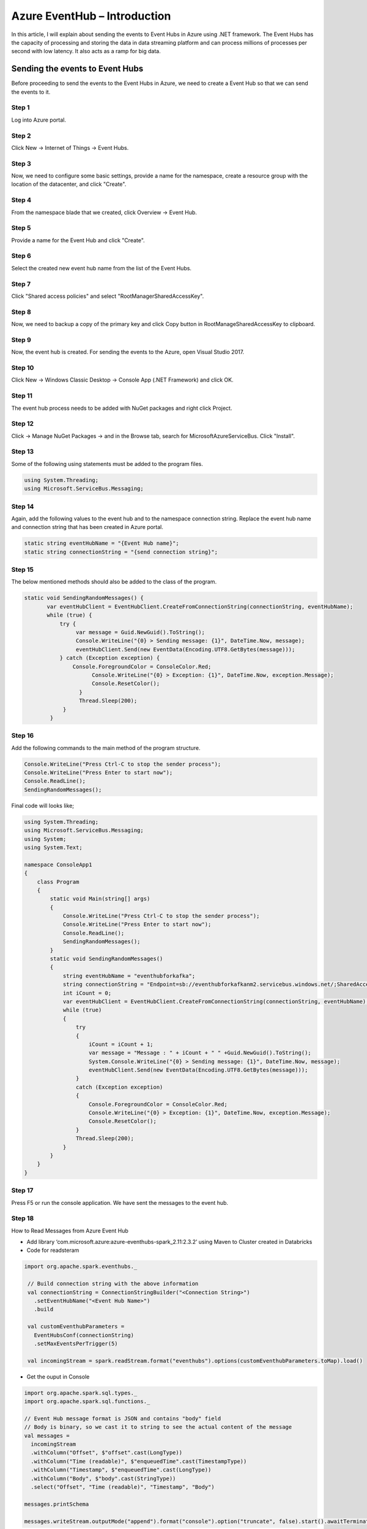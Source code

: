 #################################
Azure EventHub – Introduction
#################################

In this article, I will explain about sending the events to Event Hubs in Azure using .NET framework. The Event Hubs has the capacity of processing and storing the data in data streaming platform and can process millions of processes per second with low latency. It also acts as a ramp for big data.

Sending the events to Event Hubs
----------------------------------

Before proceeding to send the events to the Event Hubs in Azure, we need to create a Event Hub so that we can send the events to it.

Step 1
======

Log into Azure portal.

Step 2
=======

Click New -> Internet of Things -> Event Hubs.

.. image:: images/azure1.png
   :width: 800px
   :height: 600px
   :alt: alternate text
   
Step 3
=======

Now, we need to configure some basic settings, provide a name for the namespace, create a resource group with the location of the datacenter, and click "Create".

.. image:: images/azure2.png
   :width: 800px
   :height: 600px
   :alt: alternate text

Step 4
=======

From the namespace blade that we created, click Overview -> Event Hub.

.. image:: images/azure3.png
   :width: 800px
   :height: 500px
   :alt: alternate text
   
Step 5
=======

Provide a name for the Event Hub and click "Create".

.. image:: images/azure4.png
   :width: 800px
   :height: 600px
   :alt: alternate text

Step 6
======

Select the created new event hub name from the list of the Event Hubs.

Step 7
======

Click "Shared access policies" and select "RootManagerSharedAccessKey".

.. image:: images/azure5.png
   :width: 800px
   :height: 500px
   :alt: alternate text

Step 8
=======

Now, we need to backup a copy of the primary key and click Copy button in RootManageSharedAccessKey to clipboard.

.. image:: images/azure6.png
   :width: 800px
   :height: 600px
   :alt: alternate text

Step 9
=======

Now, the event hub is created. For sending the events to the Azure, open Visual Studio 2017.

Step 10
=======

Click New -> Windows Classic Desktop -> Console App (.NET Framework) and click OK.

.. image:: images/azure7.png
   :width: 800px
   :height: 600px
   :alt: alternate text

Step 11
========

The event hub process needs to be added with NuGet packages and right click Project.

Step 12
========

Click -> Manage NuGet Packages -> and in the Browse tab, search for MicrosoftAzureServiceBus. Click "Install".

.. image:: images/azure8.png
   :width: 800px
   :height: 200px
   :alt: alternate text

Step 13
========

Some of the following using statements must be added to the program files.

.. code-block:: bash

   using System.Threading;  
   using Microsoft.ServiceBus.Messaging;   

Step 14
========

Again, add the following values to the event hub and to the namespace connection string. Replace the event hub name and connection string that has been created in Azure portal. 

.. code-block:: bash

   static string eventHubName = "{Event Hub name}";  
   static string connectionString = "{send connection string}";   

Step 15
========

The below mentioned methods should also be added to the class of the program. 

.. code-block:: bash

    static void SendingRandomMessages() {  
           var eventHubClient = EventHubClient.CreateFromConnectionString(connectionString, eventHubName);  
           while (true) {  
               try {  
                    var message = Guid.NewGuid().ToString();  
                    Console.WriteLine("{0} > Sending message: {1}", DateTime.Now, message);  
                    eventHubClient.Send(new EventData(Encoding.UTF8.GetBytes(message)));  
               } catch (Exception exception) {  
                   Console.ForegroundColor = ConsoleColor.Red;  
                         Console.WriteLine("{0} > Exception: {1}", DateTime.Now, exception.Message);  
                         Console.ResetColor();  
                     }  
                     Thread.Sleep(200);  
                }  
            }   
            
Step 16
=======

Add the following commands to the main method of the program structure. 

.. code-block:: bash
   
   Console.WriteLine("Press Ctrl-C to stop the sender process");  
   Console.WriteLine("Press Enter to start now");  
   Console.ReadLine();  
   SendingRandomMessages();   

.. image:: images/azure9.png
   :width: 800px
   :height: 200px
   :alt: alternate text
   
Final code will looks like;

.. code-block:: code

   using System.Threading;
   using Microsoft.ServiceBus.Messaging;
   using System;
   using System.Text;

   namespace ConsoleApp1
   {
       class Program
       {
           static void Main(string[] args)
           {
               Console.WriteLine("Press Ctrl-C to stop the sender process");
               Console.WriteLine("Press Enter to start now");
               Console.ReadLine();
               SendingRandomMessages();
           }
           static void SendingRandomMessages()
           {
               string eventHubName = "eventhubforkafka";
               string connectionString = "Endpoint=sb://eventhubforkafkanm2.servicebus.windows.net/;SharedAccessKeyName=RootManageSharedAccessKey;SharedAccessKey=MvFtcDUY6ZzcvHhcXFLtlS4Dhmv0TS0GqeYExP/wz/Q=";
               int iCount = 0;
               var eventHubClient = EventHubClient.CreateFromConnectionString(connectionString, eventHubName);
               while (true)
               {
                   try
                   {
                       iCount = iCount + 1;
                       var message = "Message : " + iCount + " " +Guid.NewGuid().ToString();
                       System.Console.WriteLine("{0} > Sending message: {1}", DateTime.Now, message);
                       eventHubClient.Send(new EventData(Encoding.UTF8.GetBytes(message)));
                   }
                   catch (Exception exception)
                   {
                       Console.ForegroundColor = ConsoleColor.Red;
                       Console.WriteLine("{0} > Exception: {1}", DateTime.Now, exception.Message);
                       Console.ResetColor();
                   }
                   Thread.Sleep(200);
               }
           }
       }
   }

Step 17
=======

Press F5 or run the console application. We have sent the messages to the event hub.

.. image:: images/azure10.png
   :width: 800px
   :height: 200px
   :alt: alternate text

Step 18
=======

How to Read Messages from Azure Event Hub

- Add library ‘com.microsoft.azure:azure-eventhubs-spark_2.11:2.3.2’ using Maven to Cluster created in Databricks
- Code for readsteram 

.. code-block:: code

  import org.apache.spark.eventhubs._

   // Build connection string with the above information
   val connectionString = ConnectionStringBuilder("<Connection String>")
     .setEventHubName("<Event Hub Name>")
     .build

   val customEventhubParameters =
     EventHubsConf(connectionString)
     .setMaxEventsPerTrigger(5)

   val incomingStream = spark.readStream.format("eventhubs").options(customEventhubParameters.toMap).load()

- Get the ouput in Console 

.. code-block:: code

   import org.apache.spark.sql.types._
   import org.apache.spark.sql.functions._

   // Event Hub message format is JSON and contains "body" field
   // Body is binary, so we cast it to string to see the actual content of the message
   val messages =
     incomingStream
     .withColumn("Offset", $"offset".cast(LongType))
     .withColumn("Time (readable)", $"enqueuedTime".cast(TimestampType))
     .withColumn("Timestamp", $"enqueuedTime".cast(LongType))
     .withColumn("Body", $"body".cast(StringType))
     .select("Offset", "Time (readable)", "Timestamp", "Body")

   messages.printSchema

   messages.writeStream.outputMode("append").format("console").option("truncate", false).start().awaitTermination()
